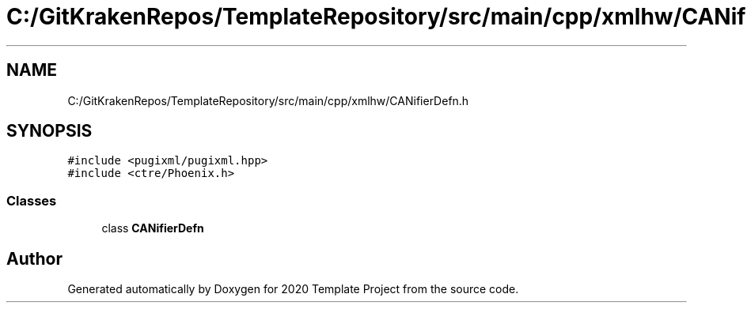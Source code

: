 .TH "C:/GitKrakenRepos/TemplateRepository/src/main/cpp/xmlhw/CANifierDefn.h" 3 "Thu Oct 31 2019" "2020 Template Project" \" -*- nroff -*-
.ad l
.nh
.SH NAME
C:/GitKrakenRepos/TemplateRepository/src/main/cpp/xmlhw/CANifierDefn.h
.SH SYNOPSIS
.br
.PP
\fC#include <pugixml/pugixml\&.hpp>\fP
.br
\fC#include <ctre/Phoenix\&.h>\fP
.br

.SS "Classes"

.in +1c
.ti -1c
.RI "class \fBCANifierDefn\fP"
.br
.in -1c
.SH "Author"
.PP 
Generated automatically by Doxygen for 2020 Template Project from the source code\&.
